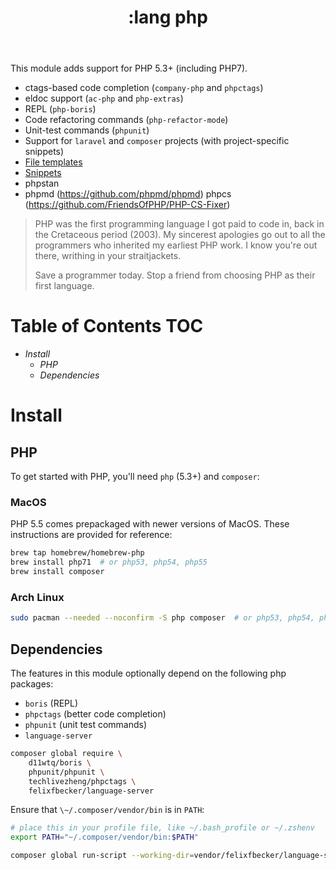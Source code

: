 #+TITLE: :lang php

This module adds support for PHP 5.3+ (including PHP7).

+ ctags-based code completion (~company-php~ and ~phpctags~)
+ eldoc support (~ac-php~ and ~php-extras~)
+ REPL (~php-boris~)
+ Code refactoring commands (~php-refactor-mode~)
+ Unit-test commands (~phpunit~)
+ Support for ~laravel~ and ~composer~ projects (with project-specific snippets)
+ [[../../feature/file-templates/templates/php-mode][File templates]]
+ [[https://github.com/hlissner/emacs-snippets/tree/master/php-mode][Snippets]]
+ phpstan
+ phpmd (https://github.com/phpmd/phpmd) phpcs (https://github.com/FriendsOfPHP/PHP-CS-Fixer)

#+begin_quote
PHP was the first programming language I got paid to code in, back in the Cretaceous period (2003). My sincerest apologies go out to all the programmers who inherited my earliest PHP work. I know you're out there, writhing in your straitjackets.

Save a programmer today. Stop a friend from choosing PHP as their first language.
#+end_quote

* Table of Contents :TOC:
- [[Install][Install]]
  - [[PHP][PHP]]
  - [[Dependencies][Dependencies]]

* Install
** PHP
To get started with PHP, you'll need ~php~ (5.3+) and ~composer~:

*** MacOS
PHP 5.5 comes prepackaged with newer versions of MacOS. These instructions are provided for reference:

#+BEGIN_SRC sh :tangle (if (doom-system-os 'macos) "yes")
brew tap homebrew/homebrew-php
brew install php71  # or php53, php54, php55
brew install composer
#+END_SRC

*** Arch Linux
#+BEGIN_SRC sh :dir /sudo:: :tangle (if (doom-system-os 'arch) "yes")
sudo pacman --needed --noconfirm -S php composer  # or php53, php54, php55
#+END_SRC

** Dependencies
The features in this module optionally depend on the following php packages:

+ ~boris~ (REPL)
+ ~phpctags~ (better code completion)
+ ~phpunit~ (unit test commands)
+ ~language-server~

#+BEGIN_SRC sh
composer global require \
    d11wtq/boris \
    phpunit/phpunit \
    techlivezheng/phpctags \
    felixfbecker/language-server
#+END_SRC

Ensure that ~\~/.composer/vendor/bin~ is in ~PATH~:

#+BEGIN_SRC sh
# place this in your profile file, like ~/.bash_profile or ~/.zshenv
export PATH="~/.composer/vendor/bin:$PATH"
#+END_SRC

#+BEGIN_SRC sh
composer global run-script --working-dir=vendor/felixfbecker/language-server parse-stubs
#+END_SRC
